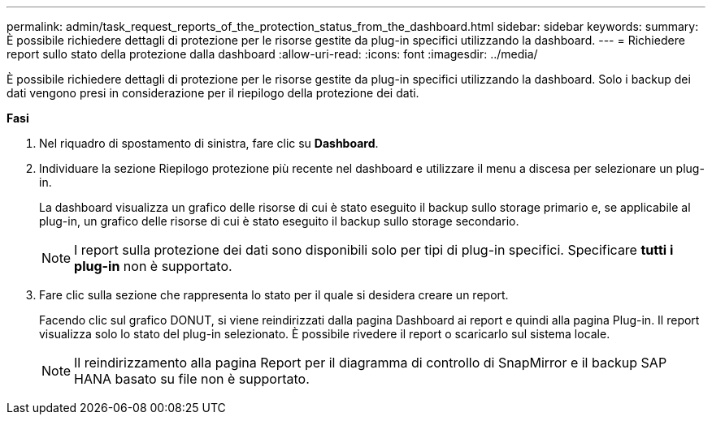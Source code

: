 ---
permalink: admin/task_request_reports_of_the_protection_status_from_the_dashboard.html 
sidebar: sidebar 
keywords:  
summary: È possibile richiedere dettagli di protezione per le risorse gestite da plug-in specifici utilizzando la dashboard. 
---
= Richiedere report sullo stato della protezione dalla dashboard
:allow-uri-read: 
:icons: font
:imagesdir: ../media/


[role="lead"]
È possibile richiedere dettagli di protezione per le risorse gestite da plug-in specifici utilizzando la dashboard. Solo i backup dei dati vengono presi in considerazione per il riepilogo della protezione dei dati.

*Fasi*

. Nel riquadro di spostamento di sinistra, fare clic su *Dashboard*.
. Individuare la sezione Riepilogo protezione più recente nel dashboard e utilizzare il menu a discesa per selezionare un plug-in.
+
La dashboard visualizza un grafico delle risorse di cui è stato eseguito il backup sullo storage primario e, se applicabile al plug-in, un grafico delle risorse di cui è stato eseguito il backup sullo storage secondario.

+

NOTE: I report sulla protezione dei dati sono disponibili solo per tipi di plug-in specifici. Specificare *tutti i plug-in* non è supportato.

. Fare clic sulla sezione che rappresenta lo stato per il quale si desidera creare un report.
+
Facendo clic sul grafico DONUT, si viene reindirizzati dalla pagina Dashboard ai report e quindi alla pagina Plug-in. Il report visualizza solo lo stato del plug-in selezionato. È possibile rivedere il report o scaricarlo sul sistema locale.

+

NOTE: Il reindirizzamento alla pagina Report per il diagramma di controllo di SnapMirror e il backup SAP HANA basato su file non è supportato.


